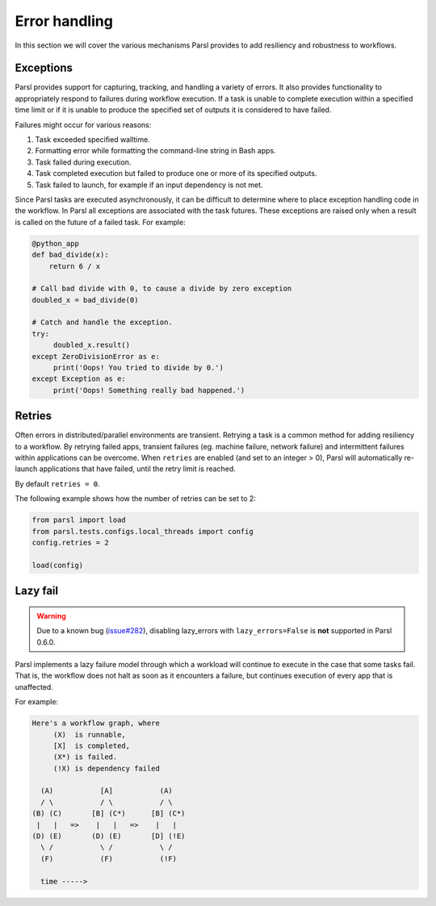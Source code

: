 .. _label-exceptions:

Error handling
==============

In this section we will cover the various mechanisms Parsl provides to add resiliency
and robustness to workflows.

Exceptions
----------

Parsl provides support for capturing, tracking, and handling a variety of
errors. It also provides functionality to appropriately respond to failures during
workflow execution.
If a task is unable to complete execution within a specified time limit or if it
is unable to produce the specified set of outputs it is considered to have failed.

Failures might occur for various reasons:

1. Task exceeded specified walltime.
2. Formatting error while formatting the command-line string in Bash apps.
3. Task failed during execution.
4. Task completed execution but failed to produce one or more of its specified
   outputs.
5. Task failed to launch, for example if an input dependency is not met.

Since Parsl tasks are executed asynchronously, it can be difficult to determine
where to place exception handling code in the workflow.
In Parsl all exceptions are associated with the task futures. 
These exceptions are raised only when a result is called on the future
of a failed task. For example:

.. code-block:: python

      @python_app
      def bad_divide(x):
          return 6 / x

      # Call bad divide with 0, to cause a divide by zero exception
      doubled_x = bad_divide(0)

      # Catch and handle the exception.
      try:
           doubled_x.result()
      except ZeroDivisionError as e:
           print('Oops! You tried to divide by 0.')
      except Exception as e:
           print('Oops! Something really bad happened.')


Retries
-------

Often errors in distributed/parallel environments are transient. Retrying
a task is a common method for adding resiliency to a workflow.
By retrying failed apps, transient failures (eg. machine failure,
network failure) and intermittent failures within applications can be overcome.
When ``retries`` are enabled (and set to an integer > 0), Parsl will automatically
re-launch applications that have failed, until the retry limit is reached.

By default ``retries = 0``.

The following example shows how the number of retries can be set to 2:

.. code-block:: python

   from parsl import load
   from parsl.tests.configs.local_threads import config
   config.retries = 2

   load(config)




Lazy fail
---------

.. warning::
   Due to a known bug (`issue#282 <https://github.com/Parsl/parsl/issues/282>`_),
   disabling lazy_errors with ``lazy_errors=False`` is **not** supported in Parsl 0.6.0.


Parsl implements a lazy failure model through which a workload will continue
to execute in the case that some tasks fail. That is, the workflow
does not halt as soon as it encounters a failure, but continues execution of every
app that is unaffected. 

For example:

.. code-block:: python

    Here's a workflow graph, where
         (X)  is runnable,
         [X]  is completed,
         (X*) is failed.
         (!X) is dependency failed

      (A)           [A]           (A)
      / \           / \           / \
    (B) (C)       [B] (C*)      [B] (C*)
     |   |   =>    |   |   =>    |   |
    (D) (E)       (D) (E)       [D] (!E)
      \ /           \ /           \ /
      (F)           (F)           (!F)

      time ----->


